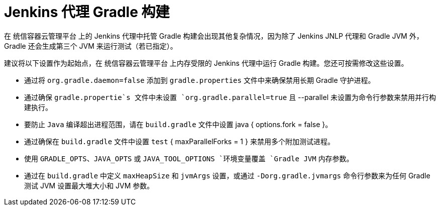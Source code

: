 // Module included in the following assemblies:
//
// * images/using_images/images-other-jenkins-agent.adoc

[id="images-other-jenkins-agent-gradle_{context}"]
= Jenkins 代理 Gradle 构建

在 统信容器云管理平台 上的 Jenkins 代理中托管 Gradle 构建会出现其他复杂情况，因为除了 Jenkins JNLP 代理和 Gradle JVM 外，Gradle 还会生成第三个 JVM 来运行测试（若已指定）。


建议将以下设置作为起始点，在 统信容器云管理平台 上内存受限的 Jenkins 代理中运行 Gradle 构建。您还可按需修改这些设置。

* 通过将 `org.gradle.daemon=false` 添加到 `gradle.properties` 文件中来确保禁用长期 Gradle 守护进程。
* 通过确保 `gradle.propertie`s 文件中未设置 `org.gradle.parallel=true` 且 --parallel 未设置为命令行参数来禁用并行构建执行。
* 要防止 `Java` 编译超出进程范围，请在 `build.gradle` 文件中设置 java { options.fork = false }。
* 通过确保在 `build.gradle` 文件中设置 `test` { maxParallelForks = 1 } 来禁用多个附加测试进程。
* 使用 `GRADLE_OPTS`、`JAVA_OPTS` 或 `JAVA_TOOL_OPTIONS `环境变量覆盖 `Gradle JVM` 内存参数。
* 通过在 `build.gradle` 中定义 `maxHeapSize` 和 `jvmArgs` 设置，或通过 `-Dorg.gradle.jvmargs` 命令行参数来为任何 Gradle 测试 JVM 设置最大堆大小和 JVM 参数。

